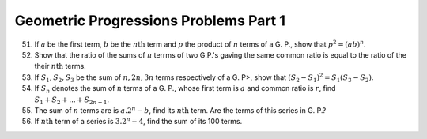 Geometric Progressions Problems Part 1
**************************************
51. If :math:`a` be the first term, :math:`b` be the :math:`n\text{th}` term
    and :math:`p` the product of :math:`n` terms of a G. P., show that
    :math:`p^2 = (ab)^n`.

52. Show that the ratio of the sums of :math:`n` terrms of two G.P.'s gaving
    the same common ratio is equal to the ratio of the their :math:`n\text{th}`
    terms.

53. If :math:`S_1, S_2, S_3` be the sum of :math:`n, 2n, 3n` terms respectively
    of a G. P>, show that :math:`(S_2 - S_1)^2 = S_1(S_3 - S_2)`.

54. If :math:`S_n` denotes the sum of :math:`n` terms of a G. P., whose first
    term is :math:`a` and common ratio is :math:`r`, find :math:`S_1 + S_2 +
    ... + S_{2n - 1}`.

55. The sum of :math:`n` terms are is :math:`a.2^n - b`, find its
    :math:`n\text{th}` term. Are the terms of this series in G. P.?

56. If :math:`n\text{th}` term of a series is :math:`3.2^n - 4`, find the sum
    of its 100 terms.
